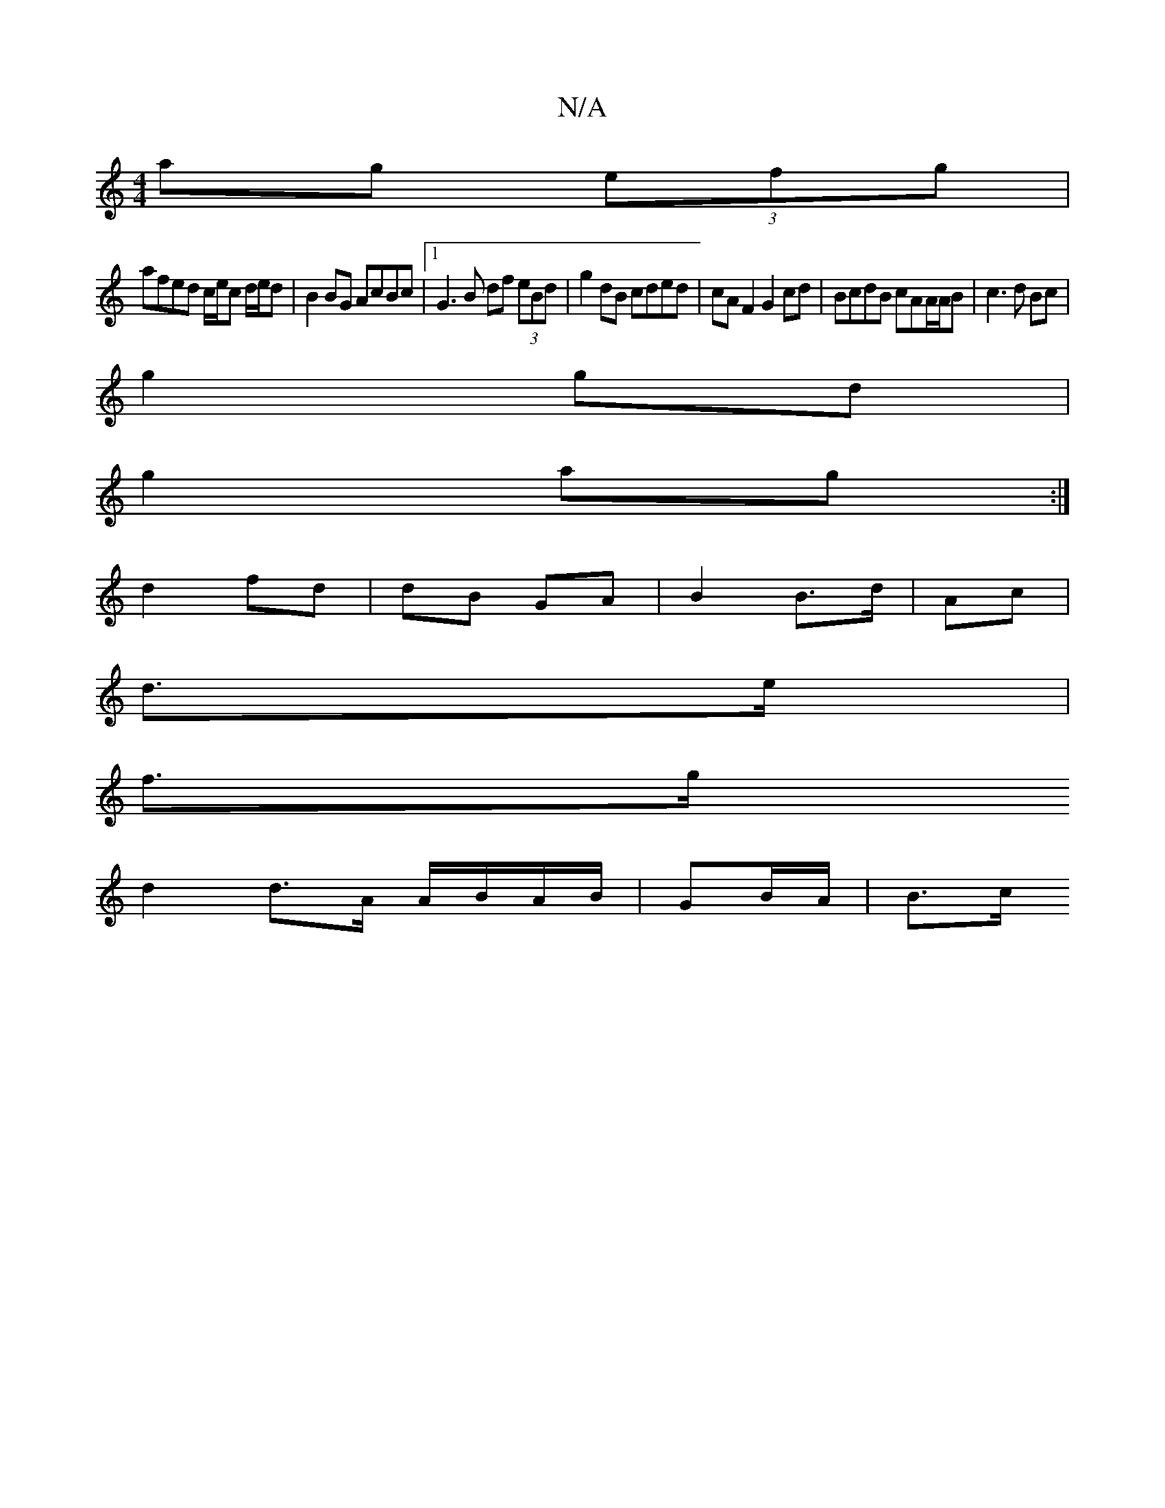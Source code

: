 X:1
T:N/A
M:4/4
R:N/A
K:Cmajor
 ag (3efg |
afed c/e/c d/e/d |B2 BG AcBc |1 G3 B df (3eBd | g2 dB cded | cA F2 G2 cd | BcdB cAA/A/B |c3 d Bc |
g2 gd |
g2 ag :|
d2 fd | dB GA | B2 B>d | Ac |
d>e |
f>g 
d2 d>A A/B/A/B/ | GB/2A/ | B>c 